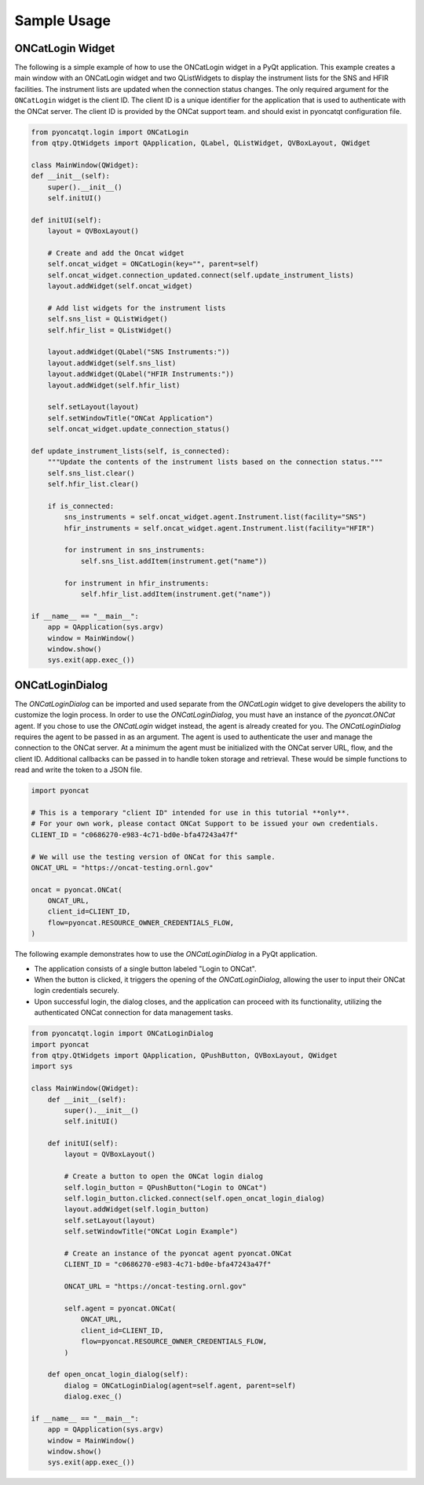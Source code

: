 Sample Usage
============

ONCatLogin Widget
-----------------
The following is a simple example of how to use the ONCatLogin widget in a PyQt application.
This example creates a main window with an ONCatLogin widget and two QListWidgets to display
the instrument lists for the SNS and HFIR facilities. The instrument lists are updated when
the connection status changes.
The only required argument for the ``ONCatLogin`` widget is the client ID. The client ID is a unique identifier
for the application that is used to authenticate with the ONCat server. The client ID is provided by the ONCat support team.
and should exist in pyoncatqt configuration file.

.. code:: python

    from pyoncatqt.login import ONCatLogin
    from qtpy.QtWidgets import QApplication, QLabel, QListWidget, QVBoxLayout, QWidget

    class MainWindow(QWidget):
    def __init__(self):
        super().__init__()
        self.initUI()

    def initUI(self):
        layout = QVBoxLayout()

        # Create and add the Oncat widget
        self.oncat_widget = ONCatLogin(key="", parent=self)
        self.oncat_widget.connection_updated.connect(self.update_instrument_lists)
        layout.addWidget(self.oncat_widget)

        # Add list widgets for the instrument lists
        self.sns_list = QListWidget()
        self.hfir_list = QListWidget()

        layout.addWidget(QLabel("SNS Instruments:"))
        layout.addWidget(self.sns_list)
        layout.addWidget(QLabel("HFIR Instruments:"))
        layout.addWidget(self.hfir_list)

        self.setLayout(layout)
        self.setWindowTitle("ONCat Application")
        self.oncat_widget.update_connection_status()

    def update_instrument_lists(self, is_connected):
        """Update the contents of the instrument lists based on the connection status."""
        self.sns_list.clear()
        self.hfir_list.clear()

        if is_connected:
            sns_instruments = self.oncat_widget.agent.Instrument.list(facility="SNS")
            hfir_instruments = self.oncat_widget.agent.Instrument.list(facility="HFIR")

            for instrument in sns_instruments:
                self.sns_list.addItem(instrument.get("name"))

            for instrument in hfir_instruments:
                self.hfir_list.addItem(instrument.get("name"))

    if __name__ == "__main__":
        app = QApplication(sys.argv)
        window = MainWindow()
        window.show()
        sys.exit(app.exec_())


ONCatLoginDialog
----------------

The `ONCatLoginDialog` can be imported and used separate from the `ONCatLogin` widget to give developers
the ability to customize the login process. In order to use the `ONCatLoginDialog`, you must have an
instance of the `pyoncat.ONCat` agent.
If you chose to use the `ONCatLogin` widget instead, the agent is already created for you.
The `ONCatLoginDialog` requires the agent to be passed in as an argument.
The agent is used to authenticate the user and manage the connection to the ONCat server.
At a minimum the agent must be initialized with the ONCat server URL, flow, and the client ID.
Additional callbacks can be passed in to handle token storage and retrieval. These would be simple functions to read and write
the token to a JSON file.

.. code:: python

    import pyoncat

    # This is a temporary "client ID" intended for use in this tutorial **only**.
    # For your own work, please contact ONCat Support to be issued your own credentials.
    CLIENT_ID = "c0686270-e983-4c71-bd0e-bfa47243a47f"

    # We will use the testing version of ONCat for this sample.
    ONCAT_URL = "https://oncat-testing.ornl.gov"

    oncat = pyoncat.ONCat(
        ONCAT_URL,
        client_id=CLIENT_ID,
        flow=pyoncat.RESOURCE_OWNER_CREDENTIALS_FLOW,
    )

The following example demonstrates how to use the `ONCatLoginDialog` in a PyQt application.

- The application consists of a single button labeled "Login to ONCat".
- When the button is clicked, it triggers the opening of the `ONCatLoginDialog`,
  allowing the user to input their ONCat login credentials securely.
- Upon successful login, the dialog closes, and the application can proceed with its functionality,
  utilizing the authenticated ONCat connection for data management tasks.

.. code:: python

    from pyoncatqt.login import ONCatLoginDialog
    import pyoncat
    from qtpy.QtWidgets import QApplication, QPushButton, QVBoxLayout, QWidget
    import sys

    class MainWindow(QWidget):
        def __init__(self):
            super().__init__()
            self.initUI()

        def initUI(self):
            layout = QVBoxLayout()

            # Create a button to open the ONCat login dialog
            self.login_button = QPushButton("Login to ONCat")
            self.login_button.clicked.connect(self.open_oncat_login_dialog)
            layout.addWidget(self.login_button)
            self.setLayout(layout)
            self.setWindowTitle("ONCat Login Example")

            # Create an instance of the pyoncat agent pyoncat.ONCat
            CLIENT_ID = "c0686270-e983-4c71-bd0e-bfa47243a47f"

            ONCAT_URL = "https://oncat-testing.ornl.gov"

            self.agent = pyoncat.ONCat(
                ONCAT_URL,
                client_id=CLIENT_ID,
                flow=pyoncat.RESOURCE_OWNER_CREDENTIALS_FLOW,
            )

        def open_oncat_login_dialog(self):
            dialog = ONCatLoginDialog(agent=self.agent, parent=self)
            dialog.exec_()

    if __name__ == "__main__":
        app = QApplication(sys.argv)
        window = MainWindow()
        window.show()
        sys.exit(app.exec_())
